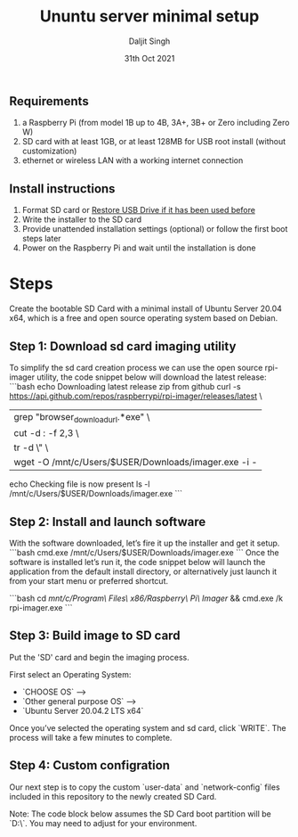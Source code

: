 # -*- ii: ii; -*-
#+TITLE: Ununtu server minimal setup
#+AUTHOR: Daljit Singh
#+EMAIL: daljit.dokal@yahoo.co.nz
#+DATE: 31th Oct 2021

** Requirements
1. a Raspberry Pi (from model 1B up to 4B, 3A+, 3B+ or Zero including Zero W)
2. SD card with at least 1GB, or at least 128MB for USB root install (without customization)
3. ethernet or wireless LAN with a working internet connection

** Install instructions
1. Format SD card or [[https://github.com/daljitdokal/raspberry-pi-server-minimal-setup/blob/ubuntu-server/restore-usb-drive.org][Restore USB Drive if it has been used before]]
2. Write the installer to the SD card
3. Provide unattended installation settings (optional) or follow the first boot steps later
4. Power on the Raspberry Pi and wait until the installation is done

* Steps
Create the bootable SD Card with a minimal install of Ubuntu Server 20.04 x64, which is a free and open source operating system based on Debian.

** Step 1: Download sd card imaging utility
To simplify the sd card creation process we can use the open source rpi-imager utility, the code snippet below will download the latest release:
```bash
echo Downloading latest release zip from github
curl -s https://api.github.com/repos/raspberrypi/rpi-imager/releases/latest \
      | grep "browser_download_url.*exe" \
      | cut -d : -f 2,3 \
      | tr -d \" \
      | wget -O /mnt/c/Users/$USER/Downloads/imager.exe -i -

echo Checking file is now present
ls -l /mnt/c/Users/$USER/Downloads/imager.exe
```
 
** Step 2: Install and launch software
With the software downloaded, let’s fire it up the installer and get it setup.
```bash
cmd.exe /mnt/c/Users/$USER/Downloads/imager.exe
```
Once the software is installed let’s run it, the code snippet below will launch the application from the default install directory, or alternatively just launch it from your start menu or preferred shortcut.

```bash
cd /mnt/c/Program\ Files\ \(x86\)/Raspberry\ Pi\ Imager/ && cmd.exe /k rpi-imager.exe
```
 
** Step 3: Build image to SD card
Put the 'SD' card and begin the imaging process.

First select an Operating System: 
 - `CHOOSE OS` –> 
 - `Other general purpose OS` –> 
 - `Ubuntu Server 20.04.2 LTS x64`

Once you’ve selected the operating system and sd card, click `WRITE`. The process will take a few minutes to complete.

** Step 4: Custom configration
Our next step is to copy the custom `user-data` and `network-config` files included in this repository to the newly created SD Card.

Note: The code block below assumes the SD Card boot partition will be `D:\`. You may need to adjust for your environment.



